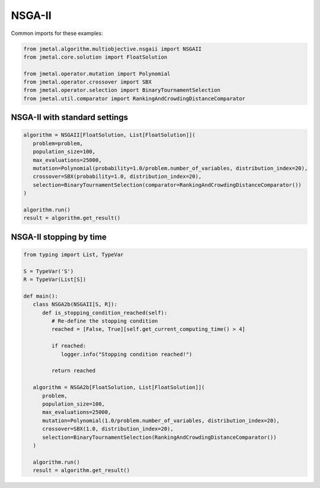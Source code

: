 NSGA-II
========================

Common imports for these examples:

.. code-block:: python

   from jmetal.algorithm.multiobjective.nsgaii import NSGAII
   from jmetal.core.solution import FloatSolution

   from jmetal.operator.mutation import Polynomial
   from jmetal.operator.crossover import SBX
   from jmetal.operator.selection import BinaryTournamentSelection
   from jmetal.util.comparator import RankingAndCrowdingDistanceComparator

NSGA-II with standard settings
------------------------------------

.. code-block:: python

   algorithm = NSGAII[FloatSolution, List[FloatSolution]](
      problem=problem,
      population_size=100,
      max_evaluations=25000,
      mutation=Polynomial(probability=1.0/problem.number_of_variables, distribution_index=20),
      crossover=SBX(probability=1.0, distribution_index=20),
      selection=BinaryTournamentSelection(comparator=RankingAndCrowdingDistanceComparator())
   )

   algorithm.run()
   result = algorithm.get_result()

NSGA-II stopping by time
------------------------------------

.. code-block:: python

   from typing import List, TypeVar

   S = TypeVar('S')
   R = TypeVar(List[S])

   def main():
      class NSGA2b(NSGAII[S, R]):
         def is_stopping_condition_reached(self):
            # Re-define the stopping condition
            reached = [False, True][self.get_current_computing_time() > 4]

            if reached:
               logger.info("Stopping condition reached!")

            return reached

      algorithm = NSGA2b[FloatSolution, List[FloatSolution]](
         problem,
         population_size=100,
         max_evaluations=25000,
         mutation=Polynomial(1.0/problem.number_of_variables, distribution_index=20),
         crossover=SBX(1.0, distribution_index=20),
         selection=BinaryTournamentSelection(RankingAndCrowdingDistanceComparator())
      )

      algorithm.run()
      result = algorithm.get_result()
